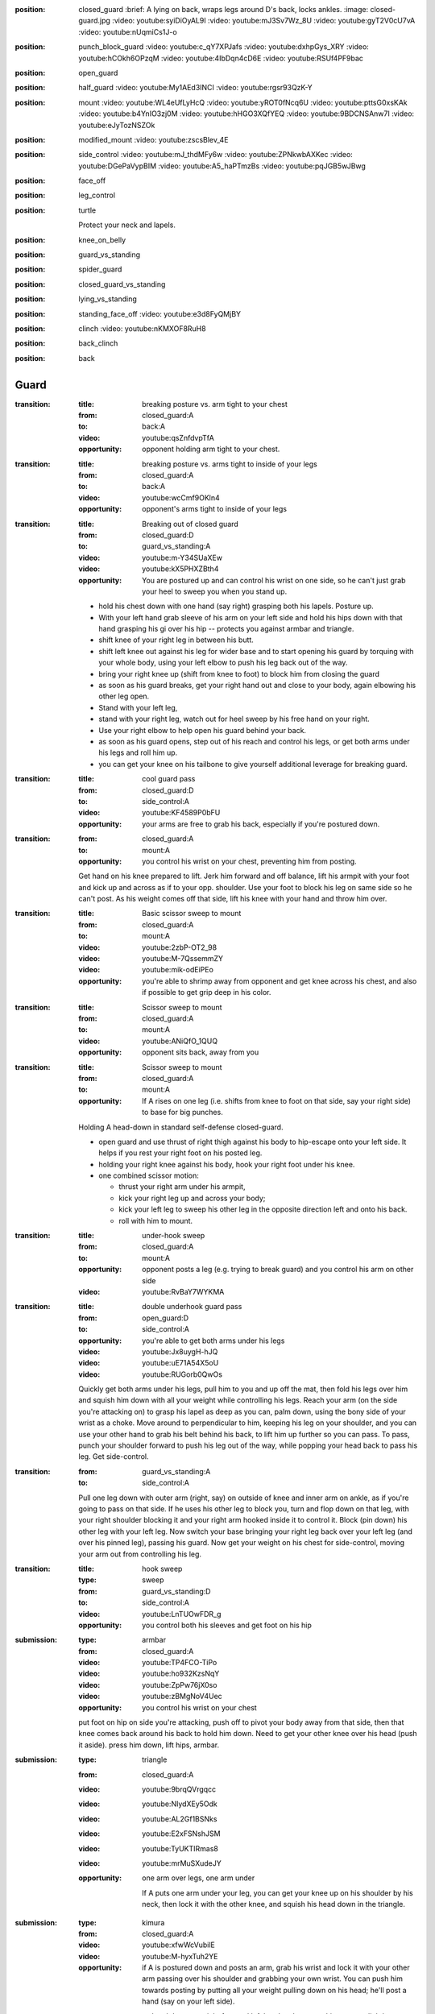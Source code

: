 
:position: closed_guard
  :brief: A lying on back, wraps legs around D's back, locks ankles.
  :image: closed-guard.jpg
  :video: youtube:syiDiOyAL9I
  :video: youtube:mJ3Sv7Wz_8U
  :video: youtube:gyT2V0cU7vA
  :video: youtube:nUqmiCs1J-o

:position: punch_block_guard
  :video: youtube:c_qY7XPJafs
  :video: youtube:dxhpGys_XRY
  :video: youtube:hCOkh6OPzqM
  :video: youtube:4IbDqn4cD6E
  :video: youtube:RSUf4PF9bac

:position: open_guard

:position: half_guard
  :video: youtube:My1AEd3INCI
  :video: youtube:rgsr93QzK-Y

:position: mount
  :video: youtube:WL4eUfLyHcQ
  :video: youtube:yROT0fNcq6U
  :video: youtube:pttsG0xsKAk
  :video: youtube:b4YnIO3zj0M
  :video: youtube:hHGO3XQfYEQ
  :video: youtube:9BDCNSAnw7I
  :video: youtube:eJyTozNSZOk

:position: modified_mount
  :video: youtube:zscsBlev_4E

:position: side_control
  :video: youtube:mJ_thdMFy6w
  :video: youtube:ZPNkwbAXKec
  :video: youtube:DGePaVypBIM
  :video: youtube:A5_haPTmzBs
  :video: youtube:pqJGB5wJBwg

:position: face_off

:position: leg_control

:position: turtle

  Protect your neck and lapels.

:position: knee_on_belly

:position: guard_vs_standing

:position: spider_guard

:position: closed_guard_vs_standing

:position: lying_vs_standing

:position: standing_face_off
  :video: youtube:e3d8FyQMjBY

:position: clinch
  :video: youtube:nKMXOF8RuH8

:position: back_clinch

:position: back

Guard
-----

:transition:
  :title: breaking posture vs. arm tight to your chest
  :from: closed_guard:A
  :to: back:A
  :video: youtube:qsZnfdvpTfA
  :opportunity:
    opponent holding arm tight to your chest.

:transition:
  :title: breaking posture vs. arms tight to inside of your legs
  :from: closed_guard:A
  :to: back:A
  :video: youtube:wcCmf9OKln4
  :opportunity:
    opponent's arms tight to inside of your legs

:transition:
  :title: Breaking out of closed guard
  :from: closed_guard:D
  :to: guard_vs_standing:A
  :video: youtube:m-Y34SUaXEw
  :video: youtube:kX5PHXZBth4
  :opportunity:
    You are postured up and can control his wrist on
    one side, so he can't just grab your heel to sweep you when
    you stand up.
  * hold his chest down with one hand (say right)
    grasping both his lapels.
    Posture up.
  * With your left hand grab sleeve of his arm on your left side
    and hold his hips down with that hand grasping
    his gi over his hip -- protects you against armbar and triangle.
  * shift knee of your right leg in between his butt.
  * shift left knee out against his leg for wider base and
    to start opening his guard by torquing with your whole body,
    using your left elbow to push his leg back out of the way.
  * bring your right knee up (shift from knee to foot)
    to block him from closing the guard
  * as soon as his guard breaks, get your right hand out and close
    to your body, again elbowing his other leg open.
  * Stand with your left leg,
  * stand with your right leg,
    watch out for heel sweep by his free hand on your right.
  * Use your right elbow to help open his guard behind your
    back.
  * as soon as his guard opens, step out of his reach
    and control his legs, or get both arms under his legs and
    roll him up.
  * you can get your knee on his tailbone to give yourself additional
    leverage for breaking guard.

:transition:
  :title: cool guard pass
  :from: closed_guard:D
  :to: side_control:A
  :video: youtube:KF4589P0bFU
  :opportunity:
    your arms are free to grab his back, especially if you're postured
    down.

:transition:
  :from: closed_guard:A
  :to: mount:A

  :opportunity:
    you control his wrist on your chest, preventing him from posting.

  Get hand on his knee prepared to lift.
  Jerk him forward and off balance, lift his armpit with your foot
  and kick up and across as if to your opp. shoulder.  
  Use your foot to block his leg on same side so he can't post.
  As his weight comes off that side, lift his knee with your hand
  and throw him over.

:transition:
  :title: Basic scissor sweep to mount
  :from: closed_guard:A
  :to: mount:A
  :video: youtube:2zbP-OT2_98
  :video: youtube:M-7QssemmZY
  :video: youtube:mik-odEiPEo
  :opportunity:
    you're able to shrimp away from opponent and get knee across his chest,
    and also if possible to get grip deep in his color.

:transition:
  :title: Scissor sweep to mount
  :from: closed_guard:A
  :to: mount:A
  :video: youtube:ANiQfO_1QUQ
  :opportunity:
    opponent sits back, away from you



:transition:
  :title: Scissor sweep to mount
  :from: closed_guard:A
  :to: mount:A
  :opportunity:
    If A rises on one leg (i.e. shifts from knee to foot
    on that side, say your right side) to base for big punches.
  Holding A head-down in standard self-defense closed-guard.

  * open guard and use thrust of right thigh against his body
    to hip-escape onto your left side.  It helps if you rest your
    right foot on his posted leg.
  * holding your right knee against his body, hook your right
    foot under his knee.
  * one combined scissor motion: 

    * thrust your right arm under his armpit,
    * kick your right leg up and across your body;
    * kick your left leg to sweep his other leg in the opposite
      direction left and onto his back.
    * roll with him to mount.

:transition:
  :title: under-hook sweep
  :from: closed_guard:A
  :to: mount:A
  :opportunity:
    opponent posts a leg (e.g. trying to break guard) and you
    control his arm on other side
  :video: youtube:RvBaY7WYKMA

:transition:
  :title: double underhook guard pass
  :from: open_guard:D
  :to: side_control:A
  :opportunity:
    you're able to get both arms under his legs
  :video: youtube:Jx8uygH-hJQ
  :video: youtube:uE71A54X5oU
  :video: youtube:RUGorb0QwOs
  Quickly get both arms under his legs, pull him to you and up
  off the mat, then fold his legs over him
  and squish him down with all your weight while controlling
  his legs.  Reach your arm (on the side you're attacking on)
  to grasp his lapel as deep as you can, palm down, using
  the bony side of your wrist as a choke.
  Move around to perpendicular to him, keeping
  his leg on your shoulder, and you can use your other hand
  to grab his belt behind his back, to lift him up further
  so you can pass.  To pass, punch your shoulder forward to
  push his leg out of the way, while popping your head back
  to pass his leg.  Get side-control.

:transition:
  :from: guard_vs_standing:A
  :to: side_control:A

  Pull one leg down with outer arm (right, say) on outside of knee and inner
  arm on ankle, as if you're going to pass on that side.
  If he uses his other leg to block you, turn and flop down on
  that leg, with your right shoulder blocking it and your right
  arm hooked inside it to control it.  Block (pin down) his
  other leg with your left leg.  Now switch your base bringing
  your right leg back over your left leg (and over his pinned leg),
  passing his guard.  Now get your weight on his chest for side-control,
  moving your arm out from controlling his leg.

:transition:
  :title: hook sweep
  :type: sweep
  :from: guard_vs_standing:D
  :to: side_control:A
  :video: youtube:LnTUOwFDR_g
  :opportunity:
    you control both his sleeves and get foot on his hip


:submission:
  :type: armbar
  :from: closed_guard:A
  :video: youtube:TP4FCO-TiPo
  :video: youtube:ho932KzsNqY
  :video: youtube:ZpPw76jX0so
  :video: youtube:zBMgNoV4Uec

  :opportunity:
    you control his wrist on your chest

  put foot on hip on side you're attacking, push off to pivot
  your body away from that side, then that knee comes
  back around his back to hold him down.  Need to get your other knee
  over his head (push it aside).  press him down, lift hips, armbar.

:submission: 
  :type: triangle
  :from: closed_guard:A
  :video: youtube:9brqQVrgqcc
  :video: youtube:NIydXEy5Odk
  :video: youtube:AL2Gf1BSNks
  :video: youtube:E2xFSNshJSM
  :video: youtube:TyUKTIRmas8
  :video: youtube:mrMuSXudeJY

  :opportunity:
    one arm over legs, one arm under

    If A puts one arm under your leg, you can get your knee up
    on his shoulder by his neck, then lock it with the other
    knee, and squish his head down in the triangle.

:submission:
  :type: kimura
  :from: closed_guard:A
  :video: youtube:xfwWcVubilE
  :video: youtube:M-hyxTuh2YE

  :opportunity:
    if A is postured down and posts an arm,
    grab his wrist and lock it with your
    other arm passing over his shoulder and grabbing your
    own wrist.  You can push him towards posting by
    putting all your weight pulling down on his head;
    he'll post a hand (say on your left side).
  * open your guard and drop your right foot and left hand
    to the mat to hip escape slightly away from him to open
    enough space for passing your right arm over his shoulder
    and around his posted arm.  Your body turns slightly away
    from him, towards your left.
  * pass your right arm over his shoulder
    and behind his posted arm and grab your left wrist
    while your left hand grabs his posted wrist.
  * push off both feet to lay down on your back, your 
    body angled to the left away from him, your right
    elbow pressing down into his shoulder blade driving
    his face down into the mat.  This isolates his arm.
  * Now hip escape off right foot and left shoulder to
    move a little further away from him, and wrap
    your legs over his back and hook them to prevent
    him from rolling forward out of the Kimura.
  * turn your entire upper body as a unit to gradually
    turn his arm behind his back.
  
:submission:
  :type: kimura
  :from: closed_guard:A
  :opportunity:
    You can get A postured down with his head towards your belly.
  * push his head to one side (say your right) with your hand
    on that side.
  * drop your right foot to the mat and hip escape off right 
    foot and left elbow towards a sitting position.
  * pass your right arm over his shoulder
    and behind his posted arm and grab your left wrist
    while your left hand grabs his posted wrist.
  * push off both feet to lay down on your back, your 
    body angled to the left away from him, your right
    elbow pressing down into his shoulder blade driving
    his face down into the mat.  This isolates his arm.
  * Now hip escape off right foot and left shoulder to
    move a little further away from him, and wrap
    your legs over his back and hook them to prevent
    him from rolling forward out of the Kimura.
  * turn your entire upper body as a unit to gradually
    turn his arm behind his back.

:submission:
  :title: cross choke
  :type: choke
  :from: closed_guard:A
  :video: youtube:AzbQRqGWay8
  :opportunity:
    you can reach deep (preferably to the back of) his collar.

:transition:
  :from: guard_vs_standing:A
  :to: knee_on_belly:A
  :opportunity:
    You have control of both D's sleeves
  * free one hand and transfer it to pant leg on his other side
    (so you control both his arm and leg and one side, say your left).
  * lift him by both his arm and leg, pulling them apart,
    and pass to his side, quickly getting your right knee on 
    his belly, with your full weight.  Your left leg should be 
    posted wide to give you stable base while keeping your full
    weight on him.

:transition:
  :from: guard_vs_standing:A
  :to: knee_on_belly:A
  :opportunity:
    you can control both D's knees on the inside of his pants, your
    thumbs facing down.
  * putting all your weight on your hands pinning his legs,
    pass to one side (say, your right).
  * land your full weight on your right shoulder on his chest,
    and resting on your right knee.
  * shift your left hand to replace your right hand controlling 
    his knee, and shift your right hand to grab his lapel behind
    his neck.
  * bring left knee across his belly so left foot is against his
    side, and immediately shifting your base to put all your
    weight on his belly, posting your other leg wide for stability.

:transition:
  :from: guard_vs_standing:A
  :to: side_control:A
  :opportunity:
    you can control one of his knees and calf with both hands.
  * Grab his knee on one side (say, your left) with your left
    hand on the outside of his knee.  Your right hand grips
    his calf on the inside.
  * Push his leg over his other leg, knee flexed.
    Push it down and pin it with your right knee, holding
    down both his legs.
  * Pivot left to side-control.

:transition:
  :title: hook sweep from standing guard pass
  :from: guard_vs_standing:D
  :to: side_control:A
  :opportunity:
    opponent grabs your knee for pass
  :video: youtube:RPHUQJZVuiI

:transition:
  :title: take the back 2
  :from: closed_guard:A
  :to: back:A
  :opportunity:
    you're able to pull and lift his arms to pass under it.
  :video: youtube:aVpIEQNT0ug

:transition:
  :title: take the back
  :from: closed_guard:A
  :to: back:A
  :opportunity:
    you're able to pull his arm across your body
  :video: youtube:0Pc-gS9IA04

:transition:
  :from: closed_guard_vs_standing:D
  :to: mount:A
  :opportunity:
    A posts a foot (e.g. while standing up) which you
    can grab with a hand.  Say he posts on your right side.
  * grab one of his sleeves with your left hand.
  * grab his heel with your right hand
    and yank it forward for the sweep.
  * as he falls backward roll with him straight to the mount.
    Holding his sleeve will help pull you forward with his
    motion.

:transition:
  :title: Throw opponent who stands up from your guard
  :from: closed_guard_vs_standing:D
  :to: side_control:A
  :opportunity:
    You can control both his wrists.
  * release guard and bring your feet to hips.
  * one one side (your right, say) move your foot to hook
    behind his knee.
  * your left foot pushes his hip
    back while right foot pulls his knee to throw him down
    and to your right.
  * use your grip on his sleeve on your left to pull
    you forward, roll with him to side-control.

:submission:
  :type: armbar
  :from: closed_guard_vs_standing:D
  :opportunity:
    A tries to stand but you can get your hips locked tight
    around his abdomen.
  * as A stands up you stay tight, so he's lifting you too.
  * walk your legs up to his shoulders, digging your heels 
    into his back and keeping your hips tight to his body.
  * when your leg on one side is in position by his shoulder,
    shift your body around him towards that side (say, your right).
  * push his head down with your left foot.
  * grab his arm on your right side, and armbar as usual
    lifting your hips.


:transition:
  :title: open guard pass
  :from: open_guard:D
  :to: mount:A
  :video: youtube:24YQ-WIysAA
  self-defense move...

:transition:
  :title: elevator sweep
  :from: closed_guard:A
  :to: mount:A
  :opportunity:
    opponent posts arm and you can trap it
  :video: youtube:F0YyN152Kko
  :video: youtube:dBlrF04Dx1Q
  :video: youtube:mXBYTfiHrhg

:transition:
  :title: elevator sweep
  :from: spider_guard:A
  :to: mount:A
  :opportunity:
    you control his wrists and can get your hips under him
  :video: youtube:ybyWLFlQEnA

:transition:
  :title: double ankle sweep
  :from: closed_guard:A
  :to: mount:A
  :opportunity:
    you can grab both opponents' ankles
  :video: youtube:iAXXkJssu1I
  :video: youtube:3MnlBrVSObk
  :video: youtube:c8E22NsKhkY

Side Control
------------

:transition:
  :from: side_control:D
  :to: closed_guard:A
  :opportunity:
    A is moving in for side-control but hasn't yet secured it.
  :video: youtube:-JdtL-dBP7k
  * turn onto your side (say, your right side) facing him.
  * get your left hand on his near shoulder and your right
    hand cupping his hip / back on the same (near) side of his body.
  * push off that to help you hip-escape to get enough space
    to swing your right leg across his belly, knee flexed,
    your lower leg against his body.
  * swing your left leg across his back to control his body.
  * push off him as needed to get enough space to get your
    right foot posted between his legs.
  * hip-escape off that foot (and push with your hands off his
    shoulder on your left) to get enough space to pass your
    leg around his body, to closed-guard.

:transition:
  :from: side_control:D
  :to: closed_guard:A
  :opportunity:
    when enough space opens up for you to bridge off shoulder
    on the side facing towards him (your right, say).
  * plant both feet near your butt and bridge to push him
    up and back (right), and immediately hip-escape to open
    space to swing your right leg across his belly, knee flexed,
    your lower leg against his body.
  * swing your left leg across his back to control his body.
  * push off him as needed to get enough space to get your
    right foot posted between his legs.
  * hip-escape off that foot (and push with your hands off his
    shoulder on your left) to get enough space to pass your
    leg around his body, to closed-guard.

:transition:
  :title: shrimp escape
  :from: side_control:D
  :to: closed_guard:A
  :video: youtube:KqoPXVA_5Hc

:transition:
  :title: shrimp escape using butterfly hook
  :from: side_control:D
  :to: closed_guard:A
  :opportunity:
    opponent is trying to pass around you e.g. to north-south
  :video: youtube:8Jy--tWhnrg

:transition:
  :title: I'm number one escape
  :from: side_control:D
  :to: closed_guard:A
  :opportunity:
    opponent holding you in wrestler side control
  :video: youtube:JrfaGLTyAoU


:transition:
  :from: side_control:D
  :to: half_guard:D
  :opportunity:
    When A brings leg across for mount, weight will come off
    the trailing leg momentarily, so you can push it (his knee) over your
    leg to half guard.


:transition:
  :from: side_control:A
  :to: mount:A
  :opportunity:
    you're able to pin his body and head with your shoulder, leaving
    your arm free to push his leg out of the way.
  :video: youtube:0GHlPvMAC8w

  bring knee across his belly while staying tight and heavy
  on him.  then simply turn your knee and lower leg to his
  other side again without lifting your weight from him.
  Push his legs / knee down out of the way if you need to.

:transition:
  :from: side_control:A
  :to: knee_on_belly:A
  :opportunity:
    you're able to pin his collar and hip to burst up to knee on belly
  :video: youtube:q6S2Qd9PdNI

  * from standard side control, control his lapel with
    hand behind his neck, and his hips with hand on his
    far-side hip.
  * explode up to knee on belly by bringing your weight
    briefly onto your hands (pinning him down while you
    bring your knee up).
  * apply even more pressure to his belly by lifting both
    control points with your arms.
  * post your other leg wide for stability.

:submission:
  :type: guillotine
  :from: side_control:A
  :video: youtube:ySJXjAFRUO4

  :opportunity:
    If D turns to his side, switch your (left) arm from under his
    neck to behind his neck & around for the guillotine, while
    switching your base to lower leg straight out parallel to his
    body and upper leg perpendicular, knee flexed.

:submission:
  :type: americana
  :from: side_control:A
  :video: youtube:jTyCJbYNDGg
  :opportunity:
    You're able to separate his arm from his body.

:submission:
  :title: far side arm bar from side control
  :type: armbar
  :from: side_control:A
  :video: youtube:T2MBMXSlA9c
  :opportunity:
    you have the underhook and he grips your arm or head.

:submission:
  :title: triangle choke from side control
  :type: triangle
  :from: side_control:A
  :video: youtube:iGxnXCi1Z0o
  :opportunity:
    you can explosively step your leg over his head, then under.

:submission:
  :title: paper cutter choke
  :type: choke
  :from: side_control:A
  :opportunity:
    opponent's neck is undefended, e.g. he wrapped his arms around you
  :video: youtube:yYN-VWN-w0c

Mount
-----

:transition:
  :title: elbow escape
  :from: mount:D
  :to: closed_guard:A
  :video: youtube:JcsrIBqClaw
  :opportunity:
    If A doesn't have hooks in, you can hip escape to get
    a leg out, and knee up to block.
  * one leg flat on the mat, the other knee (say, right)
    up for hip escape, right foot planted by your butt.
  * if you can / need to, form a frame with your arms
    to help keep his weight off you once you bridge.
  * lift hip using right leg, bridge on your left shoulder
    (and left elbow wedged against his knee)
    to lift his weight up off you, take some of it up with your frame.
  * hip escape off your right foot, pass your flat (left) leg
    outside A's leg.  You can get half-guard here...
  * hip escape again (possibly pushing off A's hip with your
    left foot) to get your other leg out, to closed guard.

    
:transition:
  :from: mount:D
  :to: half_guard:D
  :opportunity:
    If A doesn't have hooks in, presumably you can push his knee
    over your leg to half guard.

:transition:
  :from: mount:D
  :to: mount:A
  :opportunity:
    if opponent doesn't have post on one side (say, left),
    e.g. in a self-defence situation he might head-lock
    you with his arm.
  * do not lie flat; roll onto your left side, left arm
    down and elbow bent by your side.
  * grab his shoulder on your right side with your right hand,
    and get your right leg as a hook under his leg on that side too.
  * trap their foot on your left side with your left foot.
    Move it outside theirs, touching and trapping it.
  * bridge on your left shoulder, turning your body towards
    your left and throwing them onto their back.
  * if you can, roll with them to mount: don't get your left leg trapped in
    half-guard.

:transition:
  :title: Take the Back
  :from: mount:A
  :to: back:A
  :opportunity:
    opponent tries to turn on to his side.
  :video: youtube:nBOifxnzRiQ
  :video: youtube:avlXrU9Pp1s


:transition:
  :from: mount:D
  :to: back:A
  :opportunity:
    If A has you in a headlock and has wide base so you can't
    roll him...
  * as usual turn onto one side (say your left), facing him.
  * form your upper side shoulder into a bony point by holding your
    arm out at a slight angle and lifting your shoulder towards
    your ear.
  * bridge this point right onto his spine, crushing it down into
    the mat.  Put all your weight on him this way, post on your
    own head for stability.
  * use your lower side arm to tear off his headlock from your neck.
  * keep control of his arm, go for a Kimura style submission
    or take his back.

:transition:
  :title: trap and roll
  :type: roll
  :from: mount:D
  :to: closed_guard:D
  :opportunity:
    opponent grabs your throat or chest (preparing for big punches).
  :video: youtube:Lb1vvMHZVeg
  :video: youtube:TGd4a0LbtO0
  :video: youtube:DzdArTQkwHs
  :video: youtube:lknsnPkSWx4
  :video: youtube:66siHUeqxA8
  :video: youtube:bNKKVHgIu2I
  :video: youtube:2sH7fF_Rcss
  :video: youtube:NQfv2EteTzk


:submission:
  :type: americana
  :from: mount:A
  :video: youtube:K6r8MkqeSMM
  :video: youtube:ltklHi8c-Hs
  :video: youtube:edkhKJ1aj6Q
  :video: youtube:-XvQqvU5E8A
  :video: youtube:xcRzZ8puuJ0
  :opportunity:
    opponent is flat on his back, not turned on his side.

:submission:
  :type: armbar
  :from: mount:A
  :video: youtube:8mtfImT5OXM
  :video: youtube:uZmBliBIuMs
  :opportunity:
    If D crosses his arms in front of his face or tries to push you away

  push his arm across his
  chest and pin his arm (from shoulder to elbow) with weight of your
  chest.  

  :counter:
    keep A's leg from locking your head down, by holding
    your free arm in front of your face and holding that leg
    off.  Say they're attacking your right arm.

    * your right hand grabs your left elbow to defend against the
      armbar.
    * push off against A's legs to turn your body sideways
      towards the arm A's attacking.  Get your right elbow down
      on the mat.
    * Push off that elbow to get your body up, inside A's guard.
      Posture up.
  
:submission:
  :title: modified mount armbar
  :type: armbar
  :from: mount:A
  :video: youtube:DvlZFV656R8
  :opportunity:
    opponent tries to turn onto his side

:submission:
  :title: cross choke
  :type: choke
  :from: mount:A
  :video: youtube:vM6gbMSpcyw
  :video: youtube:djNjVIhsyD0
  :video: youtube:1h66Sa_-lQQ
  :video: youtube:b_de3s9aHNw
  :video: youtube:TcK8_CAWwLY
  :video: youtube:abG92_UKJPk
  :opportunity:
    you can reach deep (preferably to the back of) his collar.

:submission:
  :title: baseball bat choke
  :type: choke
  :from: mount:A
  :opportunity:
    opponent blocked your cross choke
  :video: youtube:tiX8iP1vAvo
  

Knee on belly
-------------

:submission:
  :title: farside armbar
  :type: armbar
  :from: knee_on_belly:A
  :opportunity:
    opponent tries to push your knee off with his farside arm,
    so you scoop and control it.
  :video: youtube:zmU6uHyKTuo
  :video: youtube:q6S2Qd9PdNI
  * control his far-side arm by scooping underhook and
    secure it against your chest.
  * pull his head towards you with your right hand to make
    it easier to pass your foot over.
  * leaning your full weight on his belly, pass your right
    foot over his head and secure heel tight against his neck.
  * fall back for the armbar

Half Guard
----------

:transition:
  :from: half_guard:D
  :to: closed_guard:A

  Hip-escape to get enough space to bring your near-side knee up
  to block his body from re-establishing mount or side-control.
  Then get leg around his back and hip-escape again to get space
  for getting other leg around to closed-guard.

:transition:
  :from: half_guard:A
  :to: side_control:A
  :opportunity:
    you can control D's far-side shoulder with a hook under
    his armpit.
  Say you have your chest on D's chest with your right leg
  in his half-guard; keep your weight on him.

  * get standard side-control hook: your right arm under
    his far-side armpit, your left arm behind his neck and 
    gripping your right hand.
  * hold his shoulder with your left hand while your right
    hand secures his lapel and pulls it up tight for your
    left hand to grip.  You now have solid control of his
    upper body and shoulder.
  * shift your right arm to control his leg and pry open
    his half-guard enough to pull your leg out.
  * you may have to change your base to get your left leg
    down on his hip to give you strong leverage to
    pull your leg out.
  * pop it over for mount, or side-control.

Face Off
--------

:transition:
  :from: face_off:A
  :to: mount:A
  :opportunity:
    If opponent posts a foot in reach...
  * grab his heel and yank it forwards to make him fall
    backwards.
  * move quickly to side-control or mount, or at a minimum
    get control of his legs for another attack.

:transition:
  :from: face_off:A
  :to: mount:A
  :opportunity:
    Opponent reaches forward and you can control their arm
    and foot on same side to prevent them from posting.
  * grab their sleeve
    (say on your left side) and their lapel with your other hand.
  * block his chest with your right foreleg, knee to your left,
    foot to your right.
  * block his leg on your left side with your foot, as low as
    possible so he can't post.
  * locking his arm to your body, sit back, yanking him forward
    and off-balance.  At the same time scissor with your legs
    to roll his body to your left.  Your right foot lifts
    and shoves his body to the left, while your left leg
    torques his base to the right.
  * roll onto him for the mount.

Standing
--------

:transition:
  :title: Leg Hook Takedown
  :type: takedown
  :from: clinch:A
  :to: mount:A
  :video: youtube:qnax8Sr-joM
  :video: youtube:SnuTY7rVELY
  :video: youtube:Yy31cPYqiBE

:transition:
  :title: clinch aggressive opponent
  :from: standing_face_off:A
  :to: clinch:A
  :opponent: opponent steps forward to punch
  :video: youtube:EfbV40bysEo

:transition:
  :type: takedown
  :from: standing_face_off:A
  :to: side_control:A
  :opportunity:
    You can grab his body.
  * one arm (say your left) encircles his waist and
    grabs your right, locking his waist.
  * turn your head to your right and paste your left
    ear to his chest, and your whole body to his.
  * lift his waist while torquing his body backward
    with your whole body.
  * as he falls backwards, twisting to your left,
    roll with him to side control or mount.

:transition:
  :title: kata guruma takedown
  :type: takedown
  :from: standing_face_off:A
  :to: side_control:A
  :opportunity:
    You get inside grip on his collar.
  :video: youtube:ZfpJsI6_kvQ

:transition:
  :title: haymaker defense
  :from: standing_face_off:A
  :to: back_clinch:A
  :opportunity:
    you can see punch coming
  :video: youtube:jIh9C41e4Dw

:transition:
  :title: o soto gari takedown
  :type: takedown
  :from: standing_face_off:A
  :to: side_control:A
  :opportunity:
    You have "steering-wheel control" over his body.
  :video: youtube:UKJR9fdSN4g

:transition:
  :title: body fold takedown
  :type: takedown
  :from: standing_face_off:A
  :to: mount:A
  :video: youtube:4kfL4fCIPx8

:transition:
  :title: pull guard
  :from: standing_face_off:A
  :to: closed_guard:A
  :opportunity:
     you control opponent's body so you can pull him down into closed guard
  :video: youtube:9WD4ryE1pSU
  :video: youtube:SxYhwxqi-UM

:transition:
  :title: One Leg Takedown
  :type: takedown
  :from: standing_face_off:A
  :to: side_control:A
  :opportunity:
    you can grab one of his legs, e.g. he steps forward
  * lead with your leg on same side you want to grab his leg.
  * in one quick motion connect to him in several places:

    * wrap hands in handshake low on his leading leg
    * turn your head to the other side and pin your ear to
      his chest, your whole body to his
  * lift his leg while pushing him back over with torque of
    your whole body pasted to his.
  * he will spin as he falls, so side you lifted will turn
    down towards mat.  Roll with him to side-control.

:submission: standing_guillotine
  :type: guillotine
  :from: standing_face_off:A
  :opportunity:
    When he shoots for takedown, you can
    block him with both hands on his
    shoulders.
  * push his head to one side (your left, say)
    and wrap your left arm over & under
    his throat for guillotine: hold your left hand
    like a knife with palm facing your chest, and
    bend your wrist (hand points downward)
    so your wrist's hard bony edge is cutting into his
    throat.  Your right hand clasps your left from beneath. 
  * bring left armpit down to hold his head down,
    and lift with your right arm for the choke.
    Keep your body square to him, don't twist.
  * if you feel he's got momentum enough to take you down,
    drop to the ground but in doing so push off with your
    feet to send your body away from him.  Otherwise he
    could end up in mount on top of you.  Keep your
    headlock.  When you land, wrap your legs round his
    lower back, and gripping him strongly with your
    knees push his lower body toward your feet.
    At the same time pull up on your guillotine for the choke.  
  :video: youtube:e18OWk92fkI
  :video: youtube:47-Rq1dJFP4

Turtle
------

:transition:
  :from: turtle:A
  :to: back:A

  * get on D's back
  * seatbelt over one shoulder and under the other armpit
  * hooks in, inside both his legs.
  * roll on shoulder that goes over his shoulder, but only onto
    your side.  Use leverage with hook on his high leg to
    roll him with you.

Back
----

:transition:
  :title: Remount
  :from: back:A
  :to: mount:A
  :opportunity: 
    you lost your leg hooks, opponent may be trying to turn to face you.
  :video: youtube:t9eA7iKREY4



:submission:
  :title: Mata Leao
  :from: back:A

  * If you already have seatbelt, choke with your arm that's over
    his shoulder.
  * shift your arm to rear naked choke position, with inside of your
    elbow bracketing his throat, and grab biceps of your other
    arm.
  * other arm goes behind his head and pushes it into the choke.
    Push forward with your head as well in the same way to
    finish the choke.
  * you can also immobilize his body with body triangle.
  :video: youtube:uyo8jR40MPE
  :video: youtube:URWOJ1k5LcE
  :video: youtube:B5qDtGaUXVI
  :video: youtube:WifaGT0HSHk

